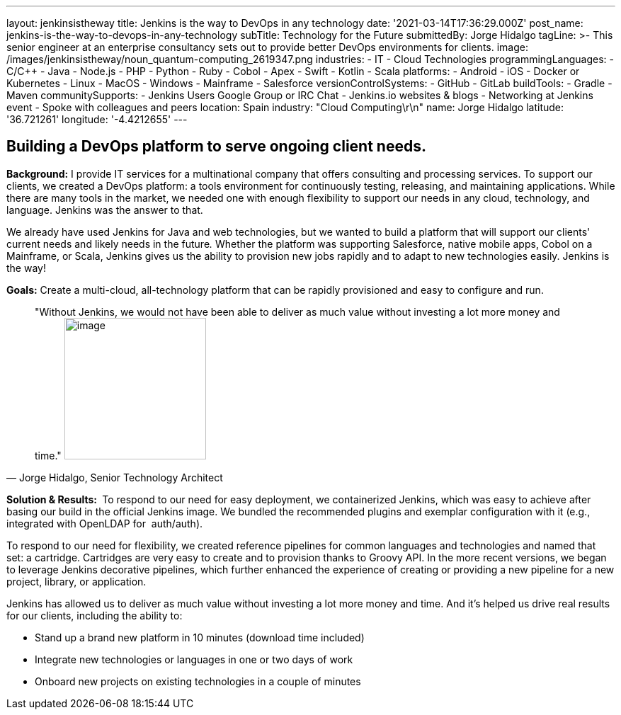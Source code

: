 ---
layout: jenkinsistheway
title: Jenkins is the way to DevOps in any technology
date: '2021-03-14T17:36:29.000Z'
post_name: jenkins-is-the-way-to-devops-in-any-technology
subTitle: Technology for the Future
submittedBy: Jorge Hidalgo
tagLine: >-
  This senior engineer at an enterprise consultancy sets out to provide better
  DevOps environments for clients.
image: /images/jenkinsistheway/noun_quantum-computing_2619347.png
industries:
  - IT
  - Cloud Technologies
programmingLanguages:
  - C/C++
  - Java
  - Node.js
  - PHP
  - Python
  - Ruby
  - Cobol
  - Apex
  - Swift
  - Kotlin
  - Scala
platforms:
  - Android
  - iOS
  - Docker or Kubernetes
  - Linux
  - MacOS
  - Windows
  - Mainframe
  - Salesforce
versionControlSystems:
  - GitHub
  - GitLab
buildTools:
  - Gradle
  - Maven
communitySupports:
  - Jenkins Users Google Group or IRC Chat
  - Jenkins.io websites & blogs
  - Networking at Jenkins event
  - Spoke with colleagues and peers
location: Spain
industry: "Cloud Computing\r\n"
name: Jorge Hidalgo
latitude: '36.721261'
longitude: '-4.4212655'
---




== Building a DevOps platform to serve ongoing client needs.

*Background:* I provide IT services for a multinational company that offers consulting and processing services. To support our clients, we created a DevOps platform: a tools environment for continuously testing, releasing, and maintaining applications. While there are many tools in the market, we needed one with enough flexibility to support our needs in any cloud, technology, and language. Jenkins was the answer to that. 

We already have used Jenkins for Java and web technologies, but we wanted to build a platform that will support our clients' current needs and likely needs in the future__.__ Whether the platform was supporting Salesforce, native mobile apps, Cobol on a Mainframe, or Scala, Jenkins gives us the ability to provision new jobs rapidly and to adapt to new technologies easily. Jenkins is the way!

*Goals:* Create a multi-cloud, all-technology platform that can be rapidly provisioned and easy to configure and run.





[.testimonal]
[quote, "Jorge Hidalgo, Senior Technology Architect"]
"Without Jenkins, we would not have been able to deliver as much value without investing a lot more money and time."
image:/images/jenkinsistheway/Jenkins-logo.png[image,width=200,height=200]


*Solution & Results: * To respond to our need for easy deployment, we containerized Jenkins, which was easy to achieve after basing our build in the official Jenkins image. We bundled the recommended plugins and exemplar configuration with it (e.g., integrated with OpenLDAP for  auth/auth).

To respond to our need for flexibility, we created reference pipelines for common languages and technologies and named that set: a cartridge. Cartridges are very easy to create and to provision thanks to Groovy API. In the more recent versions, we began to leverage Jenkins decorative pipelines, which further enhanced the experience of creating or providing a new pipeline for a new project, library, or application.

Jenkins has allowed us to deliver as much value without investing a lot more money and time. And it's helped us drive real results for our clients, including the ability to:

* Stand up a brand new platform in 10 minutes (download time included)
* Integrate new technologies or languages in one or two days of work
* Onboard new projects on existing technologies in a couple of minutes
